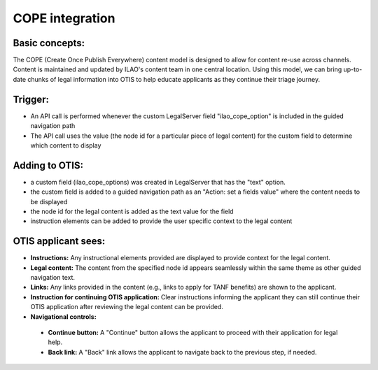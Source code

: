 ====================
COPE integration
====================

Basic concepts:
================
The COPE (Create Once Publish Everywhere) content model is designed to allow for content re-use across channels. Content is maintained and updated by ILAO's content team in one central location. Using this model, we can bring up-to-date chunks of legal information into OTIS to help educate applicants as they continue their triage journey.

Trigger:
=========
* An API call is performed whenever the custom LegalServer field "ilao_cope_option" is included in the guided navigation path
* The API call uses the value (the node id for a particular piece of legal content) for the custom field to determine which content to display

Adding to OTIS:
====================
* a custom field (ilao_cope_options) was created in LegalServer that has the "text" option.
* the custom field is added to a guided navigation path as an "Action: set a fields value" where the content needs to be displayed
* the node id for the legal content is added as the text value for the field
* instruction elements can be added to provide the user specific context to the legal content

OTIS applicant sees:
=====================
* **Instructions:** Any instructional elements provided are displayed to provide context for the legal content.
* **Legal content:** The content from the specified node id appears seamlessly within the same theme as other guided navigation text.
* **Links:** Any links provided in the content (e.g., links to apply for TANF benefits) are shown to the applicant.
* **Instruction for continuing OTIS application:** Clear instructions informing the applicant they can still continue their OTIS application after reviewing the legal content can be provided.
* **Navigational controls:**
 * **Continue button:** A "Continue" button allows the applicant to proceed with their application for legal help.
 * **Back link:** A "Back" link allows the applicant to navigate back to the previous step, if needed.


.. image:: ../assets/glh-cope-integration.png
